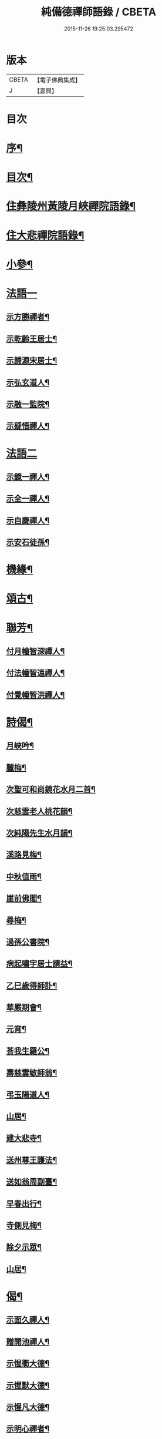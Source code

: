 #+TITLE: 純備德禪師語錄 / CBETA
#+DATE: 2015-11-26 19:25:03.295472
* 版本
 |     CBETA|【電子佛典集成】|
 |         J|【嘉興】    |

* 目次
* [[file:KR6q0550_001.txt::001-0993a2][序¶]]
* [[file:KR6q0550_001.txt::0993b11][目次¶]]
* [[file:KR6q0550_001.txt::0993c4][住彝陵州黃陵月峽禪院語錄¶]]
* [[file:KR6q0550_001.txt::0995a25][住大悲禪院語錄¶]]
* [[file:KR6q0550_001.txt::0997a13][小參¶]]
* [[file:KR6q0550_001.txt::0998a30][法語一]]
** [[file:KR6q0550_001.txt::0998b2][示方勝禪者¶]]
** [[file:KR6q0550_001.txt::0998b8][示乾齡王居士¶]]
** [[file:KR6q0550_001.txt::0998b20][示歸源宋居士¶]]
** [[file:KR6q0550_001.txt::0998b27][示弘玄道人¶]]
** [[file:KR6q0550_001.txt::0998c2][示融一監院¶]]
** [[file:KR6q0550_001.txt::0998c12][示疑悟禪人¶]]
* [[file:KR6q0550_002.txt::002-0999a3][法語二]]
** [[file:KR6q0550_002.txt::002-0999a4][示鏡一禪人¶]]
** [[file:KR6q0550_002.txt::002-0999a12][示全一禪人¶]]
** [[file:KR6q0550_002.txt::002-0999a22][示自慶禪人¶]]
** [[file:KR6q0550_002.txt::0999b3][示安石徒孫¶]]
* [[file:KR6q0550_002.txt::0999b10][機緣¶]]
* [[file:KR6q0550_002.txt::0999b16][頌古¶]]
* [[file:KR6q0550_002.txt::1000a18][聯芳¶]]
** [[file:KR6q0550_002.txt::1000a19][付月幢智深禪人¶]]
** [[file:KR6q0550_002.txt::1000a22][付法幢智遠禪人¶]]
** [[file:KR6q0550_002.txt::1000a25][付覺幢智洪禪人¶]]
* [[file:KR6q0550_002.txt::1000a28][詩偈¶]]
** [[file:KR6q0550_002.txt::1000a29][月峽吟¶]]
** [[file:KR6q0550_002.txt::1000b10][臘梅¶]]
** [[file:KR6q0550_002.txt::1000b14][次聖可和尚鏡花水月二首¶]]
** [[file:KR6q0550_002.txt::1000b22][次慈雲老人桃花韻¶]]
** [[file:KR6q0550_002.txt::1000b26][次純陽先生水月韻¶]]
** [[file:KR6q0550_002.txt::1000b30][溪路見梅¶]]
** [[file:KR6q0550_002.txt::1000c4][中秋值雨¶]]
** [[file:KR6q0550_002.txt::1000c8][崖前佛閣¶]]
** [[file:KR6q0550_002.txt::1000c12][尋梅¶]]
** [[file:KR6q0550_002.txt::1000c16][過孫公書院¶]]
** [[file:KR6q0550_002.txt::1000c20][病起嘯宇居士請益¶]]
** [[file:KR6q0550_002.txt::1000c24][乙巳歲得師訃¶]]
** [[file:KR6q0550_002.txt::1000c28][華嚴期會¶]]
** [[file:KR6q0550_002.txt::1001a2][元宵¶]]
** [[file:KR6q0550_002.txt::1001a6][荅我生羅公¶]]
** [[file:KR6q0550_002.txt::1001a10][壽慈雲敏師翁¶]]
** [[file:KR6q0550_002.txt::1001a14][弔玉陽道人¶]]
** [[file:KR6q0550_002.txt::1001a18][山居¶]]
** [[file:KR6q0550_002.txt::1001a26][建大悲寺¶]]
** [[file:KR6q0550_002.txt::1001a30][送州尊王護法¶]]
** [[file:KR6q0550_002.txt::1001b4][送如翁周副臺¶]]
** [[file:KR6q0550_002.txt::1001b8][早春出行¶]]
** [[file:KR6q0550_002.txt::1001b12][寺側見梅¶]]
** [[file:KR6q0550_002.txt::1001b16][除夕示眾¶]]
** [[file:KR6q0550_002.txt::1001b20][山居¶]]
* [[file:KR6q0550_002.txt::1001b26][偈¶]]
** [[file:KR6q0550_002.txt::1001b27][示面久禪人¶]]
** [[file:KR6q0550_002.txt::1001b30][贈開池禪人¶]]
** [[file:KR6q0550_002.txt::1001c3][示惺衢大德¶]]
** [[file:KR6q0550_002.txt::1001c6][示惺默大德¶]]
** [[file:KR6q0550_002.txt::1001c9][示惺凡大德¶]]
** [[file:KR6q0550_002.txt::1001c12][示明心禪者¶]]
** [[file:KR6q0550_002.txt::1001c15][贈九垓學者¶]]
** [[file:KR6q0550_002.txt::1001c18][示照遐禪者¶]]
** [[file:KR6q0550_002.txt::1001c21][示無涯諷華嚴經¶]]
** [[file:KR6q0550_002.txt::1001c24][示雲亭丹青¶]]
** [[file:KR6q0550_002.txt::1001c27][示正智禪人¶]]
** [[file:KR6q0550_002.txt::1001c30][示登雲禪人¶]]
** [[file:KR6q0550_002.txt::1002a3][示行足大德¶]]
** [[file:KR6q0550_002.txt::1002a6][示誠一禪人住山¶]]
** [[file:KR6q0550_002.txt::1002a9][示休心大德掃地¶]]
** [[file:KR6q0550_002.txt::1002a12][示君量居士¶]]
** [[file:KR6q0550_002.txt::1002a15][示覺賢居士¶]]
** [[file:KR6q0550_002.txt::1002a18][贈慧幢禪人¶]]
** [[file:KR6q0550_002.txt::1002a21][號月幢禪人¶]]
** [[file:KR6q0550_002.txt::1002a24][贈破有禪人¶]]
** [[file:KR6q0550_002.txt::1002a27][號破白禪人¶]]
** [[file:KR6q0550_002.txt::1002a30][示叢石禪人¶]]
** [[file:KR6q0550_002.txt::1002b3][示端一禪人¶]]
** [[file:KR6q0550_002.txt::1002b6][示得安大德¶]]
** [[file:KR6q0550_002.txt::1002b9][示味雲典座¶]]
** [[file:KR6q0550_002.txt::1002b12][贈傳心禪者滿十八¶]]
** [[file:KR6q0550_002.txt::1002b15][示月宗不夜禪人¶]]
** [[file:KR6q0550_002.txt::1002b18][示湛一胡居士¶]]
** [[file:KR6q0550_002.txt::1002b21][示騰宇丹青¶]]
** [[file:KR6q0550_002.txt::1002b24][次佛育王公水月韻¶]]
** [[file:KR6q0550_002.txt::1002b27][雪月交輝¶]]
** [[file:KR6q0550_002.txt::1002b30][出峽¶]]
** [[file:KR6q0550_002.txt::1002c3][三珠石¶]]
** [[file:KR6q0550_002.txt::1002c6][公婆石¶]]
** [[file:KR6q0550_002.txt::1002c9][寄灼雲法弟¶]]
** [[file:KR6q0550_002.txt::1002c12][哭奇枝姪孫¶]]
** [[file:KR6q0550_002.txt::1002c15][弔鏡天禪人¶]]
** [[file:KR6q0550_002.txt::1002c18][卜基¶]]
** [[file:KR6q0550_002.txt::1002c21][建大悲殿獲殘碑數塊上載唐時名尤勝寺又宋時於乾道九年復改壽禪寺¶]]
** [[file:KR6q0550_002.txt::1002c24][舟中冒雨¶]]
** [[file:KR6q0550_002.txt::1002c27][壽大有嚴居士¶]]
** [[file:KR6q0550_002.txt::1002c29][壽天甫楊公]]
** [[file:KR6q0550_002.txt::1003a4][送陳居士還鄉¶]]
** [[file:KR6q0550_002.txt::1003a7][秋日壽李羅二居士¶]]
** [[file:KR6q0550_002.txt::1003a10][壽瑞芝羅居士¶]]
** [[file:KR6q0550_002.txt::1003a13][副府州侯二大檀越遊玉虛洞¶]]
** [[file:KR6q0550_002.txt::1003a16][浴佛值雨示智向李居士¶]]
** [[file:KR6q0550_002.txt::1003a19][賀攀枝楊把總得子¶]]
** [[file:KR6q0550_002.txt::1003a22][送子容謝公¶]]
** [[file:KR6q0550_002.txt::1003a25][中流聞猿啼¶]]
** [[file:KR6q0550_002.txt::1003a28][值雪慶參府鳴翁¶]]
** [[file:KR6q0550_002.txt::1003a30][燈月]]
* [[file:KR6q0550_002.txt::1003b3][佛事¶]]
* [[file:KR6q0550_002.txt::1003b19][辭世偈¶]]
* [[file:KR6q0550_002.txt::1003b23][塔銘¶]]
* 卷
** [[file:KR6q0550_001.txt][純備德禪師語錄 1]]
** [[file:KR6q0550_002.txt][純備德禪師語錄 2]]
